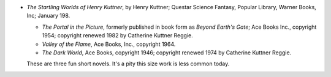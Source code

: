 .. title: Recent Reading
.. slug: 2005-06-20
.. date: 2005-06-20 00:00:00 UTC-05:00
.. tags: old blog,recent reading
.. category: oldblog
.. link: 
.. description: 
.. type: text


+ *The Startling Worlds of Henry Kuttner*, by Henry Kuttner; Questar
  Science Fantasy, Popular Library, Warner Books, Inc; January 198.

  + *The Portal in the Picture*, formerly published in book form as
    *Beyond Earth's Gate*; Ace Books Inc., copyright 1954; copyright
    renewed 1982 by Catherine Kuttner Reggie.
  + *Valley of the Flame*, Ace Books, Inc., copyright 1964.
  + *The Dark World*, Ace Books, copyright 1946; copyright renewed 1974
    by Catherine Kuttner Reggie.

  These are three fun short novels. It's a pity this size work is less
  common today.

